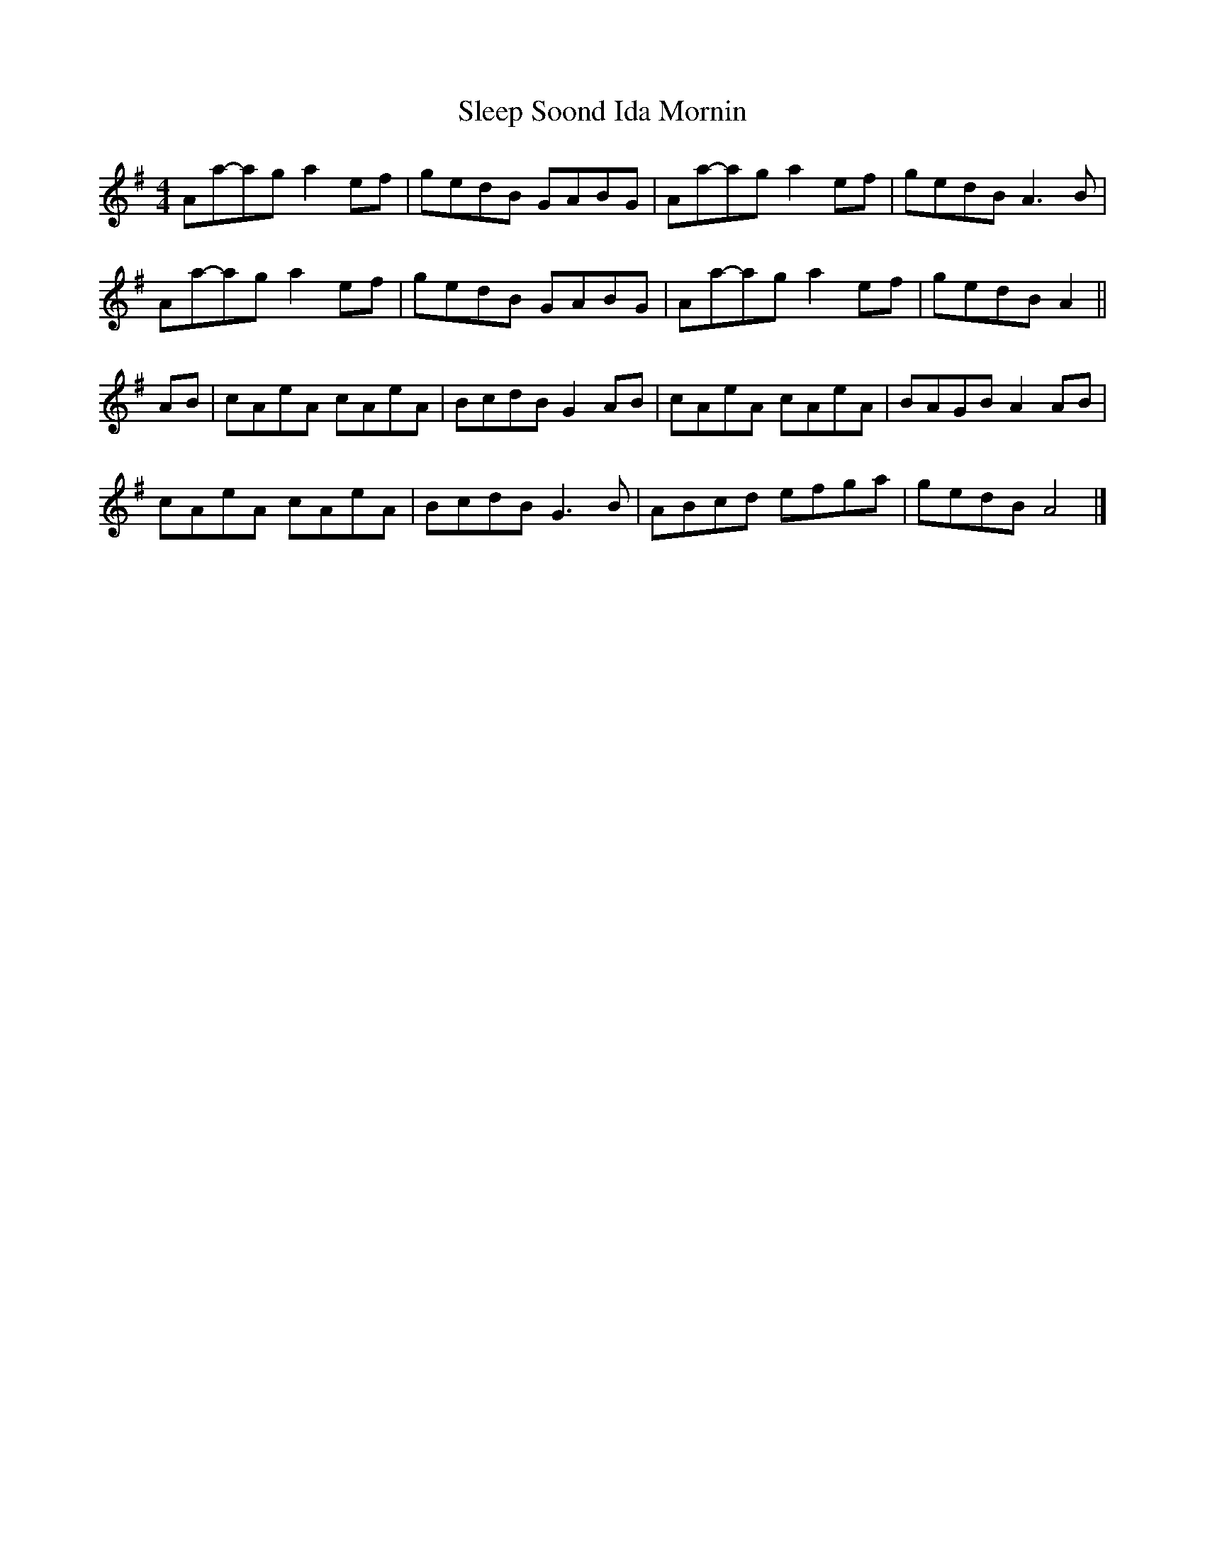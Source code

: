 X: 2
T: Sleep Soond Ida Mornin
R: reel
M: 4/4
L: 1/8
K: Ador
Aa-ag a2ef|gedB GABG|Aa-ag a2ef| gedB A3 B |
Aa-ag a2ef|gedB GABG|Aa-ag a2ef| gedB A2 ||
AB | cAeA cAeA|BcdB G2 AB | cAeA cAeA|BAGB A2 AB|
cAeA cAeA|BcdB G3B|ABcd efga|gedB A4 |]
